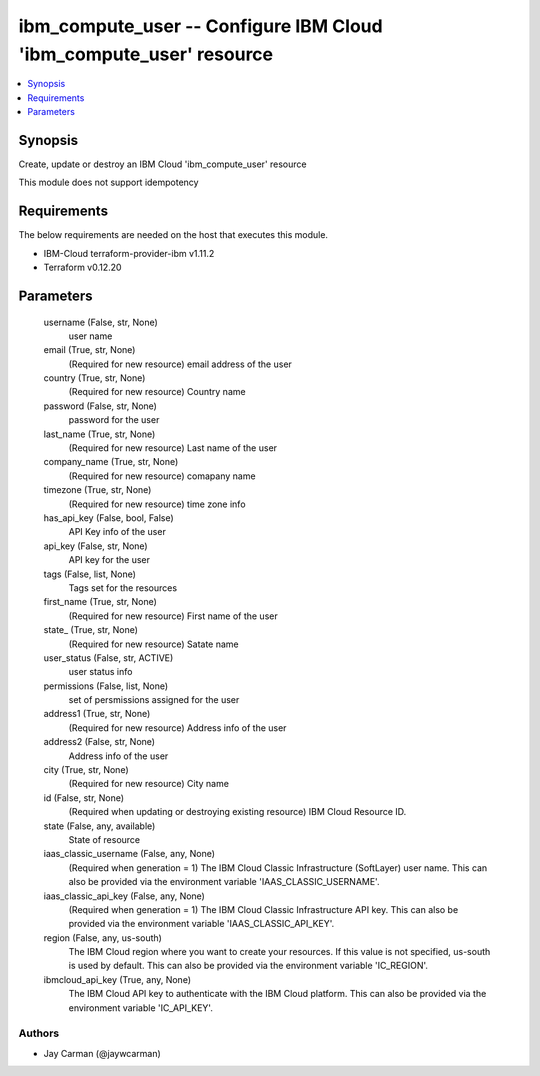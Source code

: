 
ibm_compute_user -- Configure IBM Cloud 'ibm_compute_user' resource
===================================================================

.. contents::
   :local:
   :depth: 1


Synopsis
--------

Create, update or destroy an IBM Cloud 'ibm_compute_user' resource

This module does not support idempotency



Requirements
------------
The below requirements are needed on the host that executes this module.

- IBM-Cloud terraform-provider-ibm v1.11.2
- Terraform v0.12.20



Parameters
----------

  username (False, str, None)
    user name


  email (True, str, None)
    (Required for new resource) email address of the user


  country (True, str, None)
    (Required for new resource) Country name


  password (False, str, None)
    password for the user


  last_name (True, str, None)
    (Required for new resource) Last name of the user


  company_name (True, str, None)
    (Required for new resource) comapany name


  timezone (True, str, None)
    (Required for new resource) time zone info


  has_api_key (False, bool, False)
    API Key info of the user


  api_key (False, str, None)
    API key for the user


  tags (False, list, None)
    Tags set for the resources


  first_name (True, str, None)
    (Required for new resource) First name of the user


  state_ (True, str, None)
    (Required for new resource) Satate name


  user_status (False, str, ACTIVE)
    user status info


  permissions (False, list, None)
    set of persmissions assigned for the user


  address1 (True, str, None)
    (Required for new resource) Address info of the user


  address2 (False, str, None)
    Address info of the user


  city (True, str, None)
    (Required for new resource) City name


  id (False, str, None)
    (Required when updating or destroying existing resource) IBM Cloud Resource ID.


  state (False, any, available)
    State of resource


  iaas_classic_username (False, any, None)
    (Required when generation = 1) The IBM Cloud Classic Infrastructure (SoftLayer) user name. This can also be provided via the environment variable 'IAAS_CLASSIC_USERNAME'.


  iaas_classic_api_key (False, any, None)
    (Required when generation = 1) The IBM Cloud Classic Infrastructure API key. This can also be provided via the environment variable 'IAAS_CLASSIC_API_KEY'.


  region (False, any, us-south)
    The IBM Cloud region where you want to create your resources. If this value is not specified, us-south is used by default. This can also be provided via the environment variable 'IC_REGION'.


  ibmcloud_api_key (True, any, None)
    The IBM Cloud API key to authenticate with the IBM Cloud platform. This can also be provided via the environment variable 'IC_API_KEY'.













Authors
~~~~~~~

- Jay Carman (@jaywcarman)

